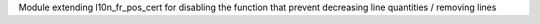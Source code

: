 Module extending l10n_fr_pos_cert for disabling the function that prevent decreasing line quantities / removing lines

